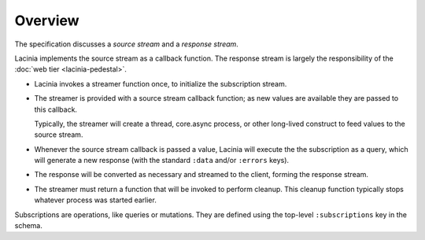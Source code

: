 Overview
========

The specification discusses a `source stream` and a `response stream`.

Lacinia implements the source stream as a callback function.
The response stream is largely the responsibility of
the :doc:`web tier <lacinia-pedestal>`.

- Lacinia invokes a streamer function once, to initialize the subscription stream.

- The streamer is provided with a source stream callback function; as new values are available
  they are passed to this callback.

  Typically, the streamer will create a thread, core.async process, or other long-lived
  construct to feed values to the source stream.

- Whenever the source stream callback is passed a value,
  Lacinia will execute the the subscription as a query, which will generate a
  new response (with the standard ``:data`` and/or ``:errors`` keys).

- The response will be converted as necessary and streamed to the client, forming
  the response stream.

- The streamer must return a function that will be invoked to perform cleanup.
  This cleanup function typically stops whatever process was started earlier.

Subscriptions are operations, like queries or mutations.
They are defined using the top-level ``:subscriptions`` key in the schema.

